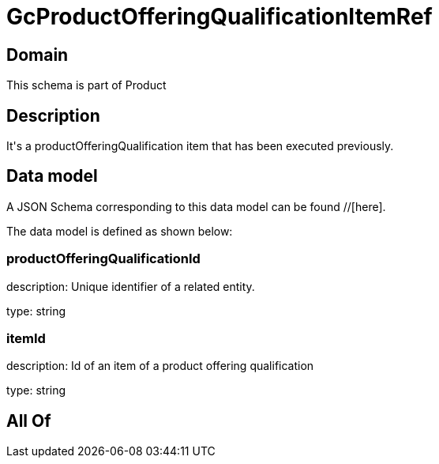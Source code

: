 = GcProductOfferingQualificationItemRef

[#domain]
== Domain

This schema is part of Product

[#description]
== Description
It&#x27;s a productOfferingQualification item that has been executed previously.


[#data_model]
== Data model

A JSON Schema corresponding to this data model can be found //[here].

The data model is defined as shown below:


=== productOfferingQualificationId
description: Unique identifier of a related entity.

type: string


=== itemId
description: Id of an item of a product offering qualification

type: string


[#all_of]
== All Of

